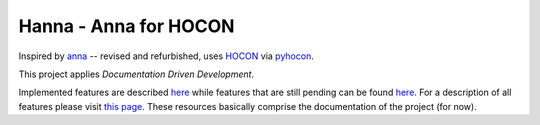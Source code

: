 Hanna - Anna for HOCON
======================

Inspired by `anna <https://pypi.org/project/anna/>`__ -- revised and refurbished,
uses `HOCON <https://github.com/lightbend/config/blob/master/HOCON.md>`__
via `pyhocon <https://pypi.org/project/pyhocon/>`__.

This project applies *Documentation Driven Development*.

Implemented features are described
`here <https://gitlab.com/Dominik1123/Hanna/issues?scope=all&utf8=%E2%9C%93&state=closed&label_name[]=feature>`__
while features that are still pending can be found
`here <https://gitlab.com/Dominik1123/Hanna/issues?scope=all&utf8=%E2%9C%93&state=opened&label_name[]=feature>`__.
For a description of all features please visit
`this page <https://gitlab.com/Dominik1123/Hanna/issues?scope=all&utf8=%E2%9C%93&state=all&label_name[]=feature>`__.
These resources basically comprise the documentation of the project (for now).
